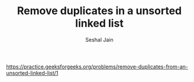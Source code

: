 #+TITLE: Remove duplicates in a unsorted linked list
#+AUTHOR: Seshal Jain
#+TAGS[]: ll
https://practice.geeksforgeeks.org/problems/remove-duplicates-from-an-unsorted-linked-list/1

